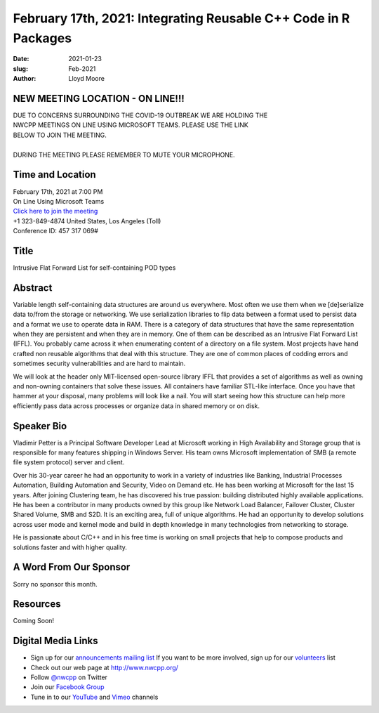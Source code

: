 February 17th, 2021: Integrating Reusable C++ Code in R Packages
#############################################################################

:date: 2021-01-23
:slug: Feb-2021
:author: Lloyd Moore

NEW MEETING LOCATION - ON LINE!!!
~~~~~~~~~~~~~~~~~~~~~~~~~~~~~~~~~
| DUE TO CONCERNS SURROUNDING THE COVID-19 OUTBREAK WE ARE HOLDING THE
| NWCPP MEETINGS ON LINE USING MICROSOFT TEAMS. PLEASE USE THE LINK
| BELOW TO JOIN THE MEETING.
|
| DURING THE MEETING PLEASE REMEMBER TO MUTE YOUR MICROPHONE.


Time and Location
~~~~~~~~~~~~~~~~~
| February 17th, 2021 at 7:00 PM
| On Line Using Microsoft Teams
| `Click here to join the meeting <https://teams.microsoft.com/l/meetup-join/19%3ameeting_ODlhMDJlNGMtMGZmNi00MDJiLWIzZTYtNTQzMTViMDViYzY4%40thread.v2/0?context=%7b%22Tid%22%3a%2272f988bf-86f1-41af-91ab-2d7cd011db47%22%2c%22Oid%22%3a%221f061217-57cb-47e1-90bd-586015d9c2ff%22%7d>`_
| +1 323-849-4874   United States, Los Angeles (Toll)
| Conference ID: 457 317 069#

Title
~~~~~
Intrusive Flat Forward List for self-containing POD types

Abstract
~~~~~~~~~
Variable length self-containing data structures are around us everywhere. Most often we use them when we [de]serialize data to/from the storage or networking. We use serialization libraries to flip data between a format used to persist data and a format we use to operate data in RAM. There is a category of data structures that have the same representation when they are persistent and when they are in memory. One of them can be described as an Intrusive Flat Forward List (IFFL). You probably came across it when enumerating content of a directory on a file system. Most projects have hand crafted non reusable algorithms that deal with this structure. They are one of common places of codding errors and sometimes security vulnerabilities and are hard to maintain.

We will look at the header only MIT-licensed open-source library IFFL that provides a set of algorithms as well as owning and non-owning containers that solve these issues. All containers have familiar STL-like interface. Once you have that hammer at your disposal, many problems will look like a nail. You will start seeing how this structure can help more efficiently pass data across processes or organize data in shared memory or on disk.

Speaker Bio
~~~~~~~~~~~
Vladimir Petter is a Principal Software Developer Lead at Microsoft working in High Availability and Storage group that is responsible for many features shipping in Windows Server. His team owns Microsoft implementation of SMB (a remote file system protocol) server and client.

Over his 30-year career he had an opportunity to work in a variety of industries like Banking, Industrial Processes Automation, Building Automation and Security, Video on Demand etc. He has been working at Microsoft for the last 15 years. After joining Clustering team, he has discovered his true passion: building distributed highly available applications. He has been a contributor in many products owned by this group like Network Load Balancer, Failover Cluster, Cluster Shared Volume, SMB and S2D. It is an exciting area, full of unique algorithms. He had an opportunity to develop solutions across user mode and kernel mode and build in depth knowledge in many technologies from networking to storage.

He is passionate about C/C++ and in his free time is working on small projects that help to compose products and solutions faster and with higher quality.

A Word From Our Sponsor
~~~~~~~~~~~~~~~~~~~~~~~
Sorry no sponsor this month.

Resources
~~~~~~~~~
Coming Soon!

Digital Media Links
~~~~~~~~~~~~~~~~~~~
* Sign up for our `announcements mailing list <http://groups.google.com/group/NwcppAnnounce>`_ If you want to be more involved, sign up for our `volunteers <http://groups.google.com/group/nwcpp-volunteers>`_ list
* Check out our web page at http://www.nwcpp.org/
* Follow `@nwcpp <http://twitter.com/nwcpp>`_ on Twitter
* Join our `Facebook Group <https://www.facebook.com/groups/344125680930/>`_
* Tune in to our `YouTube <http://www.youtube.com/user/NWCPP>`_ and `Vimeo <https://vimeo.com/nwcpp>`_ channels

